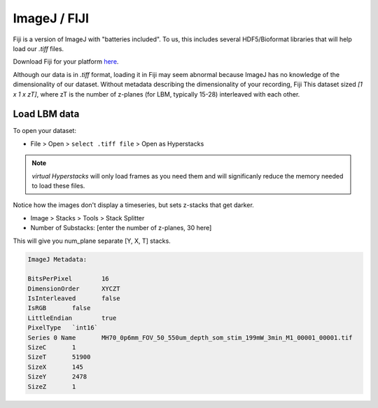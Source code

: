 ImageJ / FIJI
=============================

Fiji is a version of ImageJ with "batteries included". To us, this includes several HDF5/Bioformat libraries that will help load our `.tiff` files.

Download Fiji for your platform `here <https://imagej.net/software/fiji/downloads>`_.

Although our data is in `.tiff` format, loading it in Fiji may seem abnormal because ImageJ has no knowledge of the dimensionality of our dataset.
Without metadata describing the dimensionality of your recording, Fiji This dataset sized `[1 x 1 x zT]`, where zT is the number of z-planes (for LBM, typically 15-28) interleaved with each other.

.. thumbnail:: ../_images/ij-stack-slice-manipulations.png

Load LBM data
***********************

To open your dataset:

- File > Open > ``select .tiff file`` > Open as Hyperstacks

.. thumbnail:: ../_images/ij-open.png

.. note::

    `virtual Hyperstacks` will only load frames as you need them and will significanly reduce the memory needed to load these files.

.. image:: ../_images/ij-raw.gif

Notice how the images don't display a timeseries, but sets z-stacks that get darker.

.. thumbnail:: ../_images/ij-intensity.png

- Image > Stacks > Tools > Stack Splitter
- Number of Substacks: [enter the number of z-planes, 30 here]

This will give you num_plane separate [Y, X, T] stacks.

.. code-block:: JavaScript

    ImageJ Metadata:

    BitsPerPixel	16
    DimensionOrder	XYCZT
    IsInterleaved	false
    IsRGB	false
    LittleEndian	true
    PixelType	`int16`
    Series 0 Name	MH70_0p6mm_FOV_50_550um_depth_som_stim_199mW_3min_M1_00001_00001.tif
    SizeC	1
    SizeT	51900
    SizeX	145
    SizeY	2478
    SizeZ	1

